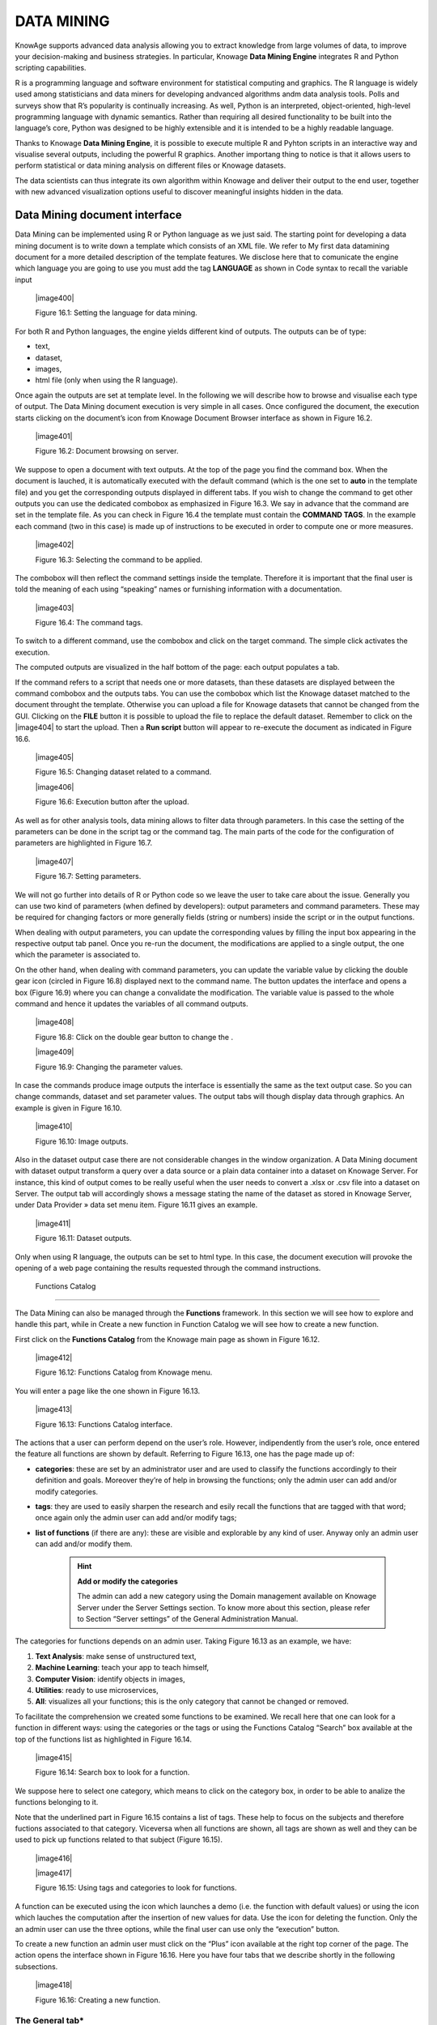 
DATA MINING
===========

KnowAge supports advanced data analysis allowing you to extract knowledge from large volumes of data, to improve your decision-making
and business strategies. In particular, Knowage **Data Mining Engine** integrates R and Python scripting capabilities.

R is a programming language and software environment for statistical computing and graphics. The R language is widely used among statisticians and data miners for developing andvanced algorithms andm data analysis tools. Polls and surveys show that R’s popularity is continually increasing. As well, Python is an interpreted, object-oriented, high-level programming language with dynamic semantics. Rather than requiring all desired functionality to be built into the language’s core, Python was designed to be highly extensible and it is intended to be a highly readable language.

Thanks to Knowage **Data Mining Engine**, it is possible to execute multiple R and Pyhton scripts in an interactive way and visualise several outputs, including the powerful R graphics. Another importang thing to notice is that it allows users to perform statistical or data mining analysis on different files or Knowage datasets.

The data scientists can thus integrate its own algorithm within Knowage and deliver their output to the end user, together with new advanced visualization options useful to discover meaningful insights hidden in the data.

Data Mining document interface
-----------------------------------

Data Mining can be implemented using R or Python language as we just said. The starting point for developing a data mining document is to write down a template which consists of an XML file. We refer to My first data datamining document for a more detailed description of the template features. We disclose here that to comunicate the engine which language you are going to use you must add the tag **LANGUAGE** as shown in Code syntax to recall the variable input

   |image400|

   Figure 16.1: Setting the language for data mining.

For both R and Python languages, the engine yields different kind of outputs. The outputs can be of type:

-  text,

-  dataset,

-  images,

-  html file (only when using the R language).

Once again the outputs are set at template level. In the following we will describe how to browse and visualise each type of output. The Data Mining document execution is very simple in all cases. Once configured the document, the execution starts clicking on the document’s icon from Knowage Document Browser interface as shown in Figure 16.2.

   |image401|

   Figure 16.2: Document browsing on server.

We suppose to open a document with text outputs. At the top of the page you find the command box. When the document is lauched, it is automatically executed with the default command (which is the one set to **auto** in the template file) and you get the corresponding outputs displayed in different tabs. If you wish to change the command to get other outputs you can use the dedicated combobox as emphasized in Figure 16.3. We say in advance that the command are set in the template file. As you can check in Figure 16.4 the template must contain the **COMMAND TAGS**. In the example each command (two in this case) is made up of instructions to be executed in order to compute one or more measures.

   |image402|

   Figure 16.3: Selecting the command to be applied.

The combobox will then reflect the command settings inside the template. Therefore it is important that the final user is told the meaning of each using “speaking” names or furnishing information with a documentation.

   |image403|

   Figure 16.4: The command tags.

To switch to a different command, use the combobox and click on the target command. The simple click activates the execution.

The computed outputs are visualized in the half bottom of the page: each output populates a tab.

If the command refers to a script that needs one or more datasets, than these datasets are displayed between the command combobox and the outputs tabs. You can use the combobox which list the Knowage dataset matched to the document throught the template. Otherwise you can upload a file for Knowage datasets that cannot be changed from the GUI. Clicking on the **FILE** button it is possible to upload the file to replace the default dataset. Remember to click on the |image404| to start the upload. Then a **Run script** button will appear to re-execute the document as indicated in Figure 16.6.

   |image405|

   Figure 16.5: Changing dataset related to a command.

   |image406|

   Figure 16.6: Execution button after the upload.

As well as for other analysis tools, data mining allows to filter data through parameters. In this case the setting of the parameters can be done in the script tag or the command tag. The main parts of the code for the configuration of parameters are highlighted in Figure 16.7.

   |image407|

   Figure 16.7: Setting parameters.

We will not go further into details of R or Python code so we leave the user to take care about the issue. Generally you can use two kind of parameters (when defined by developers): output parameters and command parameters. These may be required for changing factors or more generally fields (string or numbers) inside the script or in the output functions.

When dealing with output parameters, you can update the corresponding values by filling the input box appearing in the respective output tab panel. Once you re-run the document, the modifications are applied to a single output, the one which the parameter is associated to.

On the other hand, when dealing with command parameters, you can update the variable value by clicking the double gear icon (circled in Figure 16.8) displayed next to the command name. The button updates the interface and opens a box (Figure 16.9) where you can change a convalidate the modification. The variable value is passed to the whole command and hence it updates the variables of all command outputs.

   |image408|

   Figure 16.8: Click on the double gear button to change the .

   |image409|

   Figure 16.9: Changing the parameter values.

In case the commands produce image outputs the interface is essentially the same as the text output case. So you can change commands, dataset and set parameter values. The output tabs will though display data through graphics. An example is given in Figure 16.10.

   |image410|

   Figure 16.10: Image outputs.

Also in the dataset output case there are not considerable changes in the window organization. A Data Mining document with dataset output transform a query over a data source or a plain data container into a dataset on Knowage Server. For instance, this kind of output comes to be really useful when the user needs to convert a .xlsx or .csv file into a dataset on Server. The output tab will accordingly shows a message stating the name of the dataset as stored in Knowage Server, under Data Provider » data set menu item. Figure 16.11 gives an example.

   |image411|

   Figure 16.11: Dataset outputs.

Only when using R language, the outputs can be set to html type. In this case, the document execution will provoke the opening of a web page containing the results requested through the command instructions.

 Functions Catalog
----------------------

The Data Mining can also be managed through the **Functions** framework. In this section we will see how to explore and handle this part, while in Create a new function in Function Catalog we will see how to create a new function.

First click on the **Functions Catalog** from the Knowage main page as shown in Figure 16.12.

   |image412|

   Figure 16.12: Functions Catalog from Knowage menu.

You will enter a page like the one shown in Figure 16.13.

   |image413|

   Figure 16.13: Functions Catalog interface.

The actions that a user can perform depend on the user’s role. However, indipendently from the user’s role, once entered the feature all functions are shown by default. Referring to Figure 16.13, one has the page made up of:

-  **categories**: these are set by an administrator user and are used to classify the functions accordingly to their definition and goals. Moreover they’re of help in browsing the functions; only the admin user can add and/or modify categories.

-  **tags**: they are used to easily sharpen the research and esily recall the functions that are tagged with that word; once again only the admin user can add and/or modify tags;

-  **list of functions** (if there are any): these are visible and explorable by any kind of user. Anyway only an admin user can add and/or modify them.

      .. hint::
         **Add or modify the categories**
         
         The admin can add a new category using the Domain management available on Knowage Server under the Server Settings section. To know more about this section, please refer to Section “Server settings” of the General Administration Manual.

The categories for functions depends on an admin user. Taking Figure 16.13 as an example, we have:

1. **Text Analysis**: make sense of unstructured text,

2. **Machine Learning**: teach your app to teach himself,

3. **Computer Vision**: identify objects in images,

4. **Utilities**: ready to use microservices,

5. **All**: visualizes all your functions; this is the only category that cannot be changed or removed.

To facilitate the comprehension we created some functions to be examined. We recall here that one can look for a function in different ways: using the categories or the tags or using the Functions Catalog “Search” box available at the top of the functions list as highlighted in Figure 16.14.

   |image415|

   Figure 16.14: Search box to look for a function.

We suppose here to select one category, which means to click on the category box, in order to be able to analize the functions belonging to it.


Note that the underlined part in Figure 16.15 contains a list of tags. These help to focus on the subjects and therefore fuctions associated to that category. Viceversa when all functions are shown, all tags are shown as well and they can be used to pick up functions related to that subject (Figure 16.15).

   |image416|
   
   |image417|

   Figure 16.15: Using tags and categories to look for functions.

A function can be executed using the icon which launches a demo (i.e. the function with default values) or using the icon which lauches the computation after the insertion of new values for data. Use the icon for deleting the function. Only the an admin user can use the three options, while the final user can use only the “execution” button.

To create a new function an admin user must click on the “Plus” icon available at the right top corner of the page. The action opens the interface shown in Figure 16.16. Here you have four tabs that we describe shortly in the following subsections.

   |image418|

   Figure 16.16: Creating a new function.

The General tab\*
~~~~~~~~~~~~~~~~~

In this tab the user gives the general information about the function as Figure 16.16 shows. The admin user must type: the *name* of the function, the *label* with which it is identified uniquely (remember to use only numbers or letters and do not leave spaces between them). The *keywords* are were tags are defined. Finally the *Description* is where the user can insert a text or images to be shown when the function outputs are visualized.

The Input tab\*
~~~~~~~~~~~~~~~

As shown in Figure 16.17, the function admits three kind of input: the *dataset*, the *variables* and the *files* one.

   |image419|

   Figure 16.17: Input tab.

In the “Dataset” (Figure 16.18) instance the function takes values from a Knowage dataset. It can be chosen from the combobox available in the dedicated area. Note that the combobox shows the labels of the datasets. It is also possible to ask for the preview so the user can check if the values suit the wished requests.

   |image420|

   Figure 16.18: The dataset input of the function settings.

In the “Variable” case (Figure 16.19), the user must insert one or more variables and match them with values using the dedicated area.

   |image421|

   Figure 16.19: The variable input of the function settings.

In the “File” case (Figure 16.20), the user is asked to browse folders and upload the wished document remembering to give an alias to it. Files as videos, images, etc are all supported by the functionalities.

   |image422|

   Figure 16.20: The file input of the function settings.

The Script tab\*
~~~~~~~~~~~~~~~~

The script tab is where an expert user defines the function through the usage of datamining languages R or Python, as shown in Figure 16.21, or calling for an external link. In particular, it is possible to choose between the two options **Local** and **Remote**.

   |image423|

   Figure 16.21: The script tab.

We suppose we have chosen the “Local” modality and that we selected a dataset in the previous input tab. In this case the dataset is transformed into an R dataframe that can be recalled while editing the script using the same name of the dataset label. Figure 16.22   shows an example.

   |image424|

   Figure 16.22: Using the dataset dataframe generated by the software to edit the R script.

Note that if the function takes variables or files as input you can recall them through their name (as specified in the input tab). In particular, refer to Code syntax to recall the variable input in the variable instance, while for the file case remember that the alias will contain the file path.

       .. code-block:: bash
         :caption: Code syntax to recall the variable input
         :linenos:
 
         $P{variable_name}
 
 We suppose now to have chosen a dataset and the local modality but to want to use the Python language (Figure 16.23). In this case the  dataset is saved and read by the script as a dataframe of the pandas libraries: `http://pandas.pydata.org/pandas-docs/stable/generated/pandas.DataFrame.html <http://pandas.pydata.org/pandas-docs/stable/generated/pandas.DataFrame.html>`__

   |image425|

   Figure 16.23: Using the dataset dataframe of the pandas libraries generated by the software to edit the Python script. 
 
The “Remote” instance is used for external services and when the user wants to use a language which is not supported by Knowage server. When selecting this modality the user is asked to insert an URL calling for an external web site that supports and runs the requested language.

Technically, remote functions are recorded in the catalog list. The input data of those functions are specified by the local Knowage request and the code is not stored inside Knowage. On the contrary it is located at the address specified by the URL.

   |image426|

   Figure 16.24: Input definition for remote function.

To define a remote function you have to perform the steps seen above, therefore to specify label, name, inputs and outputs. Figure 16.25 shows an example.

   |image427|

   Figure 16.25: Remote function definition.

When opening the Script tab, select the Remote Radio button. The action will create a remote address and the editor where to insert the code will not be available and the user will have only the chance to specify the URL where the code is placed.

The function that you are defining must be a REST service, in particular of POST type, and it will receive the input data in the JSON format with the syntax showed in JSON format for remote function.

       .. code-block:: json
         :caption: JSON format for remote function
         :linenos:

         [  "type":"variablesIn", "items":                                                
             {   {                                                                            
                  "demoVarName1":"3",                   
                  "demoVarName2":"3"                                                  
                 }                                 
             },  "type":"datasetsIn", "items":                                                
              {      {                               
                  "demoDsName1":"df1",                                              
                  "demoDsName2":"df2"                                             
                      }                               
              },  "type":"filesIn", "items":                                                   
              {   { "demoFileAlias1":                                                       
                      {                                                                   
                     "filename:filename1, base64 :..                                    
                       },   "demoFileAlias2": 
                     {
                      "filename:filename2, base64 :.. 
                     }
                   }
              }       
         ]

 When the call runs successfully, the remote function must answer answer with a JSON element like the one exhibited in Code 6.3.
 
 
        .. code-block:: json
         :caption: JSON answer of a remote function
         :linenos:

         {                                                                           
         "resultType":"Image",                  
         "result":".image content in base64.",  
         "resultName":"res"                     
         },                                                                               
        {                                      
         "resultType":"Dataset",                
         "result":"outDatasetLabel",            
         "resultName":"datasetName"             
        },                                     
         { "resultType":"File", "result":       
        {                                      
         "filesize":"54836", --optional            
         "filetype":"image/jpeg", --optional      
         "filename":"chart.jpg", --optional        
         "base64":".file content in base64." }, 
         "resultName":"fileToBeSave"            
        }                                         


If an error occur the function must returns the lines as shown in JSON format for remote function.

        .. code-block:: json
         :caption: JSON answer of a remote function
         :linenos:

         { 
            "service":"",                                                                          
            errors":[                            
              {                                     
               "message":"Here the error message."  
               ]                                     
         }


The Output tab\*
~~~~~~~~~~~~~~~~

Finally it is important to specify what kind of outputs the function will produce. Using the “Output“ tab shown in Figure 16.26, you can choose between:

   |image428|

   Figure 16.26: Choosing the output type in the function definition.

-  **Dataset**: the function will return a set of records as a the Knowage dataset way;

-  **Image**: the function will return one or more graphics showing the results through bar or pie charts or other kind of visual tools;

-  **Text**: the function will return a window containing some text;

-  **File**: the function will return a file.


It is possible to define more than one output for the same function. As an example, in Figure 16.27 you can see the execution of the demo for a function called “Heart diseases”. The latter was set to have two outputs, one is of type “Dataset” and the other of type “Image”. The execution opens then a window with two tabs. The first tab contains the Dataset type output, which is translated visually with a table. While the second tab contains the Image output namely a set of graphics as configured to.

   |image429|

   Figure 16.27: Execution of demo for a function.

Clicking on the second execution icon you be asked to insert the new value and run the function after filling all boxes in. Figure 16.28  shows the window opening when one asks for inserting new data values.

   |image430|

   Figure 16.28: Inserting new data values for function.

Finally clicking on the function name as shown in Figure 16.29 you can enter function configuration details and modify them.

   |image431|

   Figure 16.29: Clicking on function name to modify it.

As well as for the input case, the script can recall the output elements. We need to distinguish between the R and the Python language. Note that, in the dataset case, the user needs to name the output as reported in the script body. Figure 16.23 and Figure 16.30 show an example.

   |image432|

   Figure 16.30: Defining the output example.

When using Python the datasetOut variable is a “pandas” dataframe while, when using R it is a dataframe. Then it is important in fact  to consider the objects’ stucture (input and output type must match).

When the script runs using a certain output dataset Knowage server produces a dataset whose name and label is label <User_Name> functionsCatalog <label specified in the Output tab>.

As an example the function of Figure 16.23 produces a dataFrame whose label and name are biadmin_functionsCatalog_datasetOut.

   .. include:: dataminingThumbinals.rst

